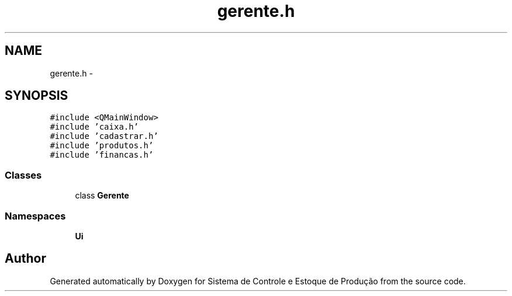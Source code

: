 .TH "gerente.h" 3 "Fri Dec 4 2015" "Sistema de Controle e Estoque de Produção" \" -*- nroff -*-
.ad l
.nh
.SH NAME
gerente.h \- 
.SH SYNOPSIS
.br
.PP
\fC#include <QMainWindow>\fP
.br
\fC#include 'caixa\&.h'\fP
.br
\fC#include 'cadastrar\&.h'\fP
.br
\fC#include 'produtos\&.h'\fP
.br
\fC#include 'financas\&.h'\fP
.br

.SS "Classes"

.in +1c
.ti -1c
.RI "class \fBGerente\fP"
.br
.in -1c
.SS "Namespaces"

.in +1c
.ti -1c
.RI "\fBUi\fP"
.br
.in -1c
.SH "Author"
.PP 
Generated automatically by Doxygen for Sistema de Controle e Estoque de Produção from the source code\&.

